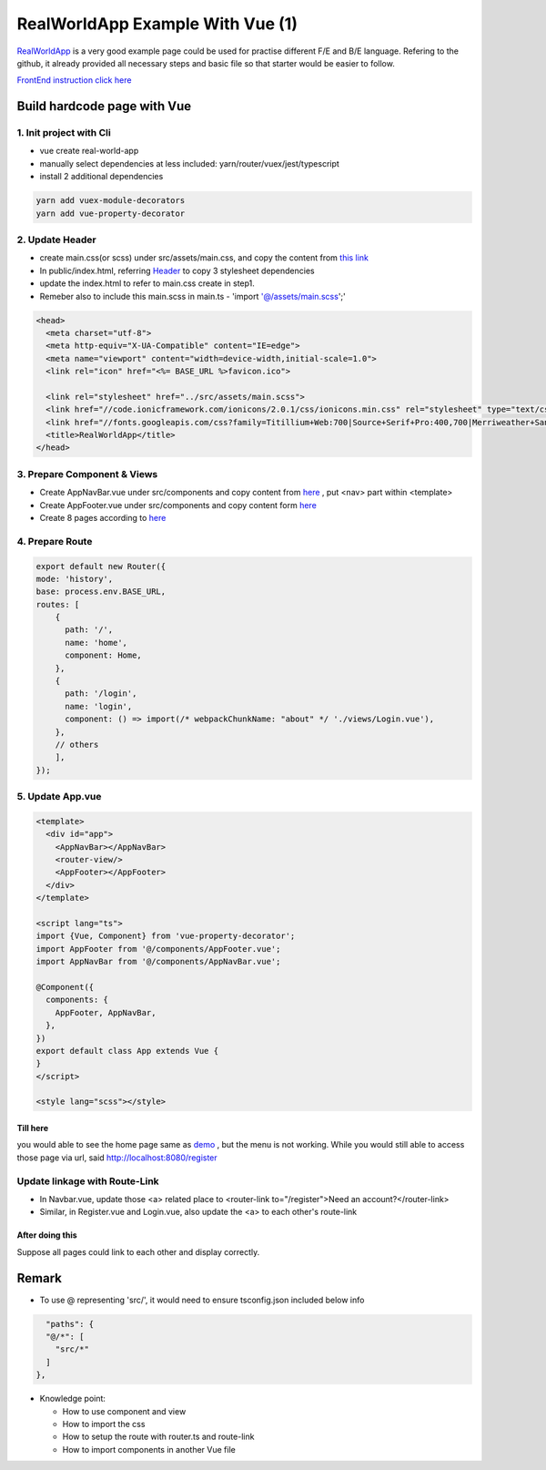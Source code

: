 RealWorldApp Example With Vue (1)
=========================================

`RealWorldApp <https://github.com/gothinkster/realworld>`_ is a very good example page could be used for practise different F/E and B/E language. Refering to the github, it already provided all necessary steps and basic file so that starter would be easier to follow.

`FrontEnd instruction click here <https://github.com/gothinkster/realworld-starter-kit/blob/master/FRONTEND_INSTRUCTIONS.md>`_


Build hardcode page with Vue
------------------------------------------

1. Init project with Cli
^^^^^^^^^^^^^^^^^^^^^^^^^^^^^^^

* vue create real-world-app
* manually select dependencies at less included: yarn/router/vuex/jest/typescript
* install 2 additional dependencies

.. code-block:: bash
  
  yarn add vuex-module-decorators
  yarn add vue-property-decorator

2. Update Header
^^^^^^^^^^^^^^^^^^^^^^^^^

* create main.css(or scss) under src/assets/main.css, and copy the content from `this link <https://demo.realworld.io/main.css>`_
* In public/index.html, referring `Header <https://github.com/gothinkster/realworld-starter-kit/blob/master/FRONTEND_INSTRUCTIONS.md#header>`_ to copy 3 stylesheet dependencies
* update the index.html to refer to main.css create in step1.
* Remeber also to include this main.scss in main.ts - 'import '@/assets/main.scss';'

.. code-block:: html
  
    <head>
      <meta charset="utf-8">
      <meta http-equiv="X-UA-Compatible" content="IE=edge">
      <meta name="viewport" content="width=device-width,initial-scale=1.0">
      <link rel="icon" href="<%= BASE_URL %>favicon.ico">
  
      <link rel="stylesheet" href="../src/assets/main.scss">
      <link href="//code.ionicframework.com/ionicons/2.0.1/css/ionicons.min.css" rel="stylesheet" type="text/css">
      <link href="//fonts.googleapis.com/css?family=Titillium+Web:700|Source+Serif+Pro:400,700|Merriweather+Sans:400,700|Source+Sans+Pro:400,300,600,700,300italic,400italic,600italic,700italic" rel="stylesheet" type="text/css">
      <title>RealWorldApp</title>
    </head>

3. Prepare Component & Views
^^^^^^^^^^^^^^^^^^^^^^^^^^^^^^^

* Create AppNavBar.vue under src/components and copy content from `here <https://github.com/gothinkster/realworld-starter-kit/blob/master/FRONTEND_INSTRUCTIONS.md#header>`_ , put <nav> part within <template>
* Create AppFooter.vue under src/components and copy content form `here <https://github.com/gothinkster/realworld-starter-kit/blob/master/FRONTEND_INSTRUCTIONS.md#footer>`_
* Create 8 pages according to `here <https://github.com/gothinkster/realworld-starter-kit/blob/master/FRONTEND_INSTRUCTIONS.md#pages>`_

4. Prepare Route
^^^^^^^^^^^^^^^^^^^^^^^^^

.. code-block:: typescript
  
  export default new Router({
  mode: 'history',
  base: process.env.BASE_URL,
  routes: [
      {
        path: '/',
        name: 'home',
        component: Home,
      },
      {
        path: '/login',
        name: 'login',
        component: () => import(/* webpackChunkName: "about" */ './views/Login.vue'),
      },
      // others
      ],
  });

5. Update App.vue
^^^^^^^^^^^^^^^^^^^^^^^^^^^

.. code-block::
  
  <template>
    <div id="app">
      <AppNavBar></AppNavBar>
      <router-view/>
      <AppFooter></AppFooter>
    </div>
  </template>

  <script lang="ts">
  import {Vue, Component} from 'vue-property-decorator';
  import AppFooter from '@/components/AppFooter.vue';
  import AppNavBar from '@/components/AppNavBar.vue';
  
  @Component({
    components: {
      AppFooter, AppNavBar,
    },
  })
  export default class App extends Vue {
  }
  </script>

  <style lang="scss"></style>


Till here
``````````````

you would able to see the home page same as `demo <https://vue-vuex-realworld.netlify.com/#/>`_ , but the menu is not working. While you would still able to access those page via url, said http://localhost:8080/register

Update linkage with Route-Link
^^^^^^^^^^^^^^^^^^^^^^^^^^^^^^^^^^^^^^^

* In Navbar.vue, update those <a> related place to <router-link to="/register">Need an account?</router-link>
* Similar, in Register.vue and Login.vue, also update the <a> to each other's route-link

After doing this
``````````````````````
Suppose all pages could link to each other and display correctly.


Remark
------------

* To use @ representing 'src/', it would need to ensure tsconfig.json included below info

.. code-block:: json
  
      "paths": {
      "@/*": [
        "src/*"
      ]
    },

* Knowledge point:

  * How to use component and view
  * How to import the css
  * How to setup the route with router.ts and route-link
  * How to import components in another Vue file

.. index:: Vue
